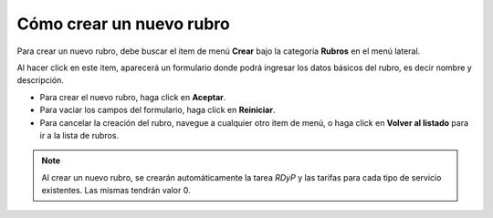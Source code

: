 Cómo crear un nuevo rubro
=========================

Para crear un nuevo rubro, debe buscar el item de menú **Crear** bajo la categoría **Rubros** en el menú lateral.

.. image:: /imagenes/menu-rubro_crear.png
    :align: center

Al hacer click en este item, aparecerá un formulario donde podrá ingresar los datos básicos del rubro, es decir nombre y descripción.

.. image:: /imagenes/rubro_crear.png
    :align: center

- Para crear el nuevo rubro, haga click en **Aceptar**.
- Para vaciar los campos del formulario, haga click en **Reiniciar**.
- Para cancelar la creación del rubro, navegue a cualquier otro item de menú, o haga click en **Volver al listado** para ir a la lista de rubros.

.. note::
    Al crear un nuevo rubro, se crearán automáticamente la tarea *RDyP* y las tarifas para cada tipo de servicio existentes. Las mismas tendrán valor 0.


.. seealso::
    Para más información sobre las tarifas de las tareas, vea :doc:`Cómo crear un nuevo tipo de servicio <tiposervicio_crear>`, :doc:`Cómo crear y gestionar las tareas de un rubro <tipotarea_crud>` y :doc:`Cómo modificar las tarifas de las tareas de un rubro <tipotarea_tarifar>`.
